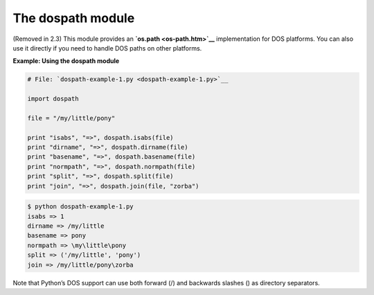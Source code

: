 






The dospath module
===================




(Removed in 2.3) This module provides an **`os.path <os-path.htm>`__**
implementation for DOS platforms. You can also use it directly if you
need to handle DOS paths on other platforms.

**Example: Using the dospath module**

.. sourcecode:: python

    
    # File: `dospath-example-1.py <dospath-example-1.py>`__
    
    import dospath
    
    file = "/my/little/pony"
    
    print "isabs", "=>", dospath.isabs(file)
    print "dirname", "=>", dospath.dirname(file)
    print "basename", "=>", dospath.basename(file)
    print "normpath", "=>", dospath.normpath(file)
    print "split", "=>", dospath.split(file)
    print "join", "=>", dospath.join(file, "zorba")
    


.. sourcecode:: python

    
    $ python dospath-example-1.py
    isabs => 1
    dirname => /my/little
    basename => pony
    normpath => \my\little\pony
    split => ('/my/little', 'pony')
    join => /my/little/pony\zorba




Note that Python’s DOS support can use both forward (/) and
backwards slashes (\) as directory separators.


